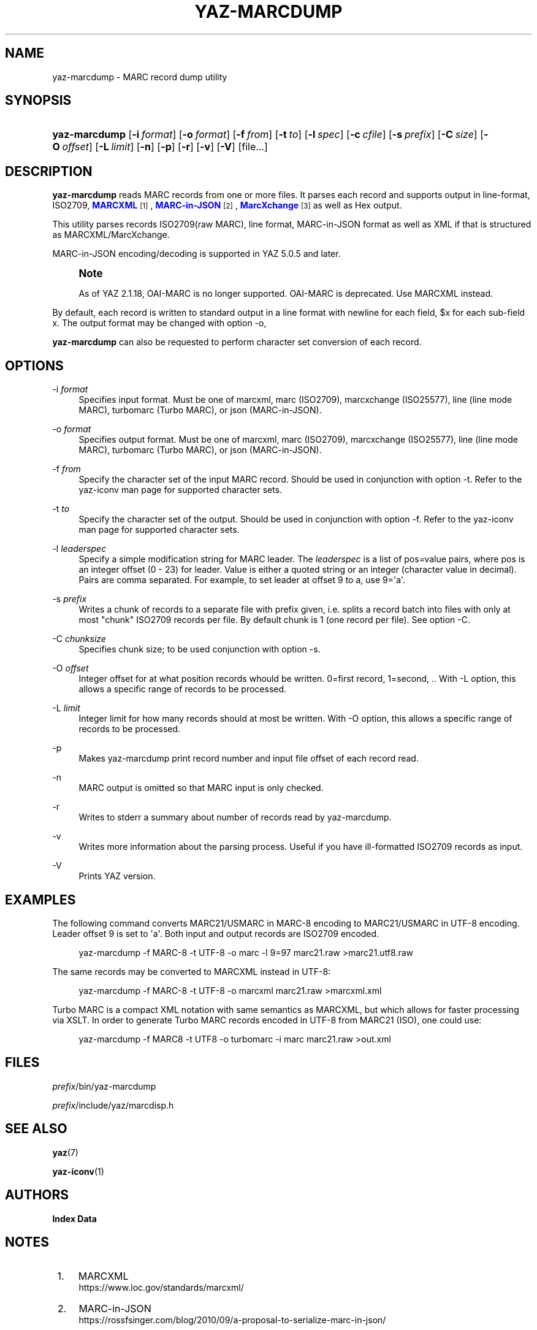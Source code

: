'\" t
.\"     Title: yaz-marcdump
.\"    Author: Index Data
.\" Generator: DocBook XSL Stylesheets vsnapshot <http://docbook.sf.net/>
.\"      Date: 12/14/2022
.\"    Manual: Commands
.\"    Source: YAZ 5.33.0
.\"  Language: English
.\"
.TH "YAZ\-MARCDUMP" "1" "12/14/2022" "YAZ 5.33.0" "Commands"
.\" -----------------------------------------------------------------
.\" * Define some portability stuff
.\" -----------------------------------------------------------------
.\" ~~~~~~~~~~~~~~~~~~~~~~~~~~~~~~~~~~~~~~~~~~~~~~~~~~~~~~~~~~~~~~~~~
.\" http://bugs.debian.org/507673
.\" http://lists.gnu.org/archive/html/groff/2009-02/msg00013.html
.\" ~~~~~~~~~~~~~~~~~~~~~~~~~~~~~~~~~~~~~~~~~~~~~~~~~~~~~~~~~~~~~~~~~
.ie \n(.g .ds Aq \(aq
.el       .ds Aq '
.\" -----------------------------------------------------------------
.\" * set default formatting
.\" -----------------------------------------------------------------
.\" disable hyphenation
.nh
.\" disable justification (adjust text to left margin only)
.ad l
.\" -----------------------------------------------------------------
.\" * MAIN CONTENT STARTS HERE *
.\" -----------------------------------------------------------------
.SH "NAME"
yaz-marcdump \- MARC record dump utility
.SH "SYNOPSIS"
.HP \w'\fByaz\-marcdump\fR\ 'u
\fByaz\-marcdump\fR [\fB\-i\ \fR\fB\fIformat\fR\fR] [\fB\-o\ \fR\fB\fIformat\fR\fR] [\fB\-f\ \fR\fB\fIfrom\fR\fR] [\fB\-t\ \fR\fB\fIto\fR\fR] [\fB\-l\ \fR\fB\fIspec\fR\fR] [\fB\-c\ \fR\fB\fIcfile\fR\fR] [\fB\-s\ \fR\fB\fIprefix\fR\fR] [\fB\-C\ \fR\fB\fIsize\fR\fR] [\fB\-O\ \fR\fB\fIoffset\fR\fR] [\fB\-L\ \fR\fB\fIlimit\fR\fR] [\fB\-n\fR] [\fB\-p\fR] [\fB\-r\fR] [\fB\-v\fR] [\fB\-V\fR] [file...]
.SH "DESCRIPTION"
.PP
\fByaz\-marcdump\fR
reads MARC records from one or more files\&. It parses each record and supports output in line\-format, ISO2709,
\m[blue]\fBMARCXML\fR\m[]\&\s-2\u[1]\d\s+2,
\m[blue]\fBMARC\-in\-JSON\fR\m[]\&\s-2\u[2]\d\s+2,
\m[blue]\fBMarcXchange\fR\m[]\&\s-2\u[3]\d\s+2
as well as Hex output\&.
.PP
This utility parses records ISO2709(raw MARC), line format, MARC\-in\-JSON format as well as XML if that is structured as MARCXML/MarcXchange\&.
.PP
MARC\-in\-JSON encoding/decoding is supported in YAZ 5\&.0\&.5 and later\&.
.if n \{\
.sp
.\}
.RS 4
.it 1 an-trap
.nr an-no-space-flag 1
.nr an-break-flag 1
.br
.ps +1
\fBNote\fR
.ps -1
.br
.PP
As of YAZ 2\&.1\&.18, OAI\-MARC is no longer supported\&. OAI\-MARC is deprecated\&. Use MARCXML instead\&.
.sp .5v
.RE
.PP
By default, each record is written to standard output in a line format with newline for each field, $x for each sub\-field x\&. The output format may be changed with option
\-o,
.PP
\fByaz\-marcdump\fR
can also be requested to perform character set conversion of each record\&.
.SH "OPTIONS"
.PP
\-i \fIformat\fR
.RS 4
Specifies input format\&. Must be one of
marcxml,
marc
(ISO2709),
marcxchange
(ISO25577),
line
(line mode MARC),
turbomarc
(Turbo MARC), or
json
(MARC\-in\-JSON)\&.
.RE
.PP
\-o \fIformat\fR
.RS 4
Specifies output format\&. Must be one of
marcxml,
marc
(ISO2709),
marcxchange
(ISO25577),
line
(line mode MARC),
turbomarc
(Turbo MARC), or
json
(MARC\-in\-JSON)\&.
.RE
.PP
\-f \fIfrom\fR
.RS 4
Specify the character set of the input MARC record\&. Should be used in conjunction with option
\-t\&. Refer to the yaz\-iconv man page for supported character sets\&.
.RE
.PP
\-t \fIto\fR
.RS 4
Specify the character set of the output\&. Should be used in conjunction with option
\-f\&. Refer to the yaz\-iconv man page for supported character sets\&.
.RE
.PP
\-l \fIleaderspec\fR
.RS 4
Specify a simple modification string for MARC leader\&. The
\fIleaderspec\fR
is a list of pos=value pairs, where pos is an integer offset (0 \- 23) for leader\&. Value is either a quoted string or an integer (character value in decimal)\&. Pairs are comma separated\&. For example, to set leader at offset 9 to a, use
9=\*(Aqa\*(Aq\&.
.RE
.PP
\-s \fIprefix\fR
.RS 4
Writes a chunk of records to a separate file with prefix given, i\&.e\&. splits a record batch into files with only at most "chunk" ISO2709 records per file\&. By default chunk is 1 (one record per file)\&. See option
\-C\&.
.RE
.PP
\-C \fIchunksize\fR
.RS 4
Specifies chunk size; to be used conjunction with option
\-s\&.
.RE
.PP
\-O \fIoffset\fR
.RS 4
Integer offset for at what position records whould be written\&. 0=first record, 1=second, \&.\&. With \-L option, this allows a specific range of records to be processed\&.
.RE
.PP
\-L \fIlimit\fR
.RS 4
Integer limit for how many records should at most be written\&. With \-O option, this allows a specific range of records to be processed\&.
.RE
.PP
\-p
.RS 4
Makes yaz\-marcdump print record number and input file offset of each record read\&.
.RE
.PP
\-n
.RS 4
MARC output is omitted so that MARC input is only checked\&.
.RE
.PP
\-r
.RS 4
Writes to stderr a summary about number of records read by yaz\-marcdump\&.
.RE
.PP
\-v
.RS 4
Writes more information about the parsing process\&. Useful if you have ill\-formatted ISO2709 records as input\&.
.RE
.PP
\-V
.RS 4
Prints YAZ version\&.
.RE
.SH "EXAMPLES"
.PP
The following command converts MARC21/USMARC in MARC\-8 encoding to MARC21/USMARC in UTF\-8 encoding\&. Leader offset 9 is set to \*(Aqa\*(Aq\&. Both input and output records are ISO2709 encoded\&.
.sp
.if n \{\
.RS 4
.\}
.nf
    yaz\-marcdump \-f MARC\-8 \-t UTF\-8 \-o marc \-l 9=97 marc21\&.raw >marc21\&.utf8\&.raw
   
.fi
.if n \{\
.RE
.\}
.PP
The same records may be converted to MARCXML instead in UTF\-8:
.sp
.if n \{\
.RS 4
.\}
.nf
    yaz\-marcdump \-f MARC\-8 \-t UTF\-8 \-o marcxml marc21\&.raw >marcxml\&.xml
   
.fi
.if n \{\
.RE
.\}
.PP
Turbo MARC is a compact XML notation with same semantics as MARCXML, but which allows for faster processing via XSLT\&. In order to generate Turbo MARC records encoded in UTF\-8 from MARC21 (ISO), one could use:
.sp
.if n \{\
.RS 4
.\}
.nf
    yaz\-marcdump \-f MARC8 \-t UTF8 \-o turbomarc \-i marc marc21\&.raw >out\&.xml
   
.fi
.if n \{\
.RE
.\}
.sp
.SH "FILES"
.PP
\fIprefix\fR/bin/yaz\-marcdump
.PP
\fIprefix\fR/include/yaz/marcdisp\&.h
.SH "SEE ALSO"
.PP
\fByaz\fR(7)
.PP
\fByaz-iconv\fR(1)
.SH "AUTHORS"
.PP
\fBIndex Data\fR
.SH "NOTES"
.IP " 1." 4
MARCXML
.RS 4
\%https://www.loc.gov/standards/marcxml/
.RE
.IP " 2." 4
MARC-in-JSON
.RS 4
\%https://rossfsinger.com/blog/2010/09/a-proposal-to-serialize-marc-in-json/
.RE
.IP " 3." 4
MarcXchange
.RS 4
\%https://www.loc.gov/standards/iso25577/
.RE
